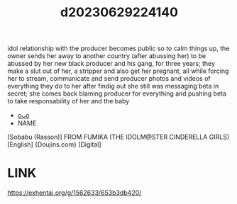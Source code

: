 :PROPERTIES:
:ID:       dca4ef86-e51b-4074-974d-57538c06b98f
:END:
#+title: d20230629224140
#+filetags: :20230629224140:ntronary:
idol relationship with the producer becomes public so to calm things up, the owner sends her away to another country (after abussing her) to be abussed by her new black producer and his gang, for three years; they make a slut out of her, a stripper and also get her pregnant, all while forcing her to stream, communicate and send producer photos and videos of everything they do to her after findig out she still was messaging beta in secret; she comes back blaming producer for everything and pushing beta to take responsability of her and the baby
- [[id:8e2195ec-ea7c-42b7-8813-f67dd698b3ac][oᴗo]]
- NAME
[Sobabu (Rasson)] FROM FUMIKA (THE IDOLM@STER CINDERELLA GIRLS) [English] {Doujins.com} [Digital]
* LINK
https://exhentai.org/g/1562633/653b3db420/

